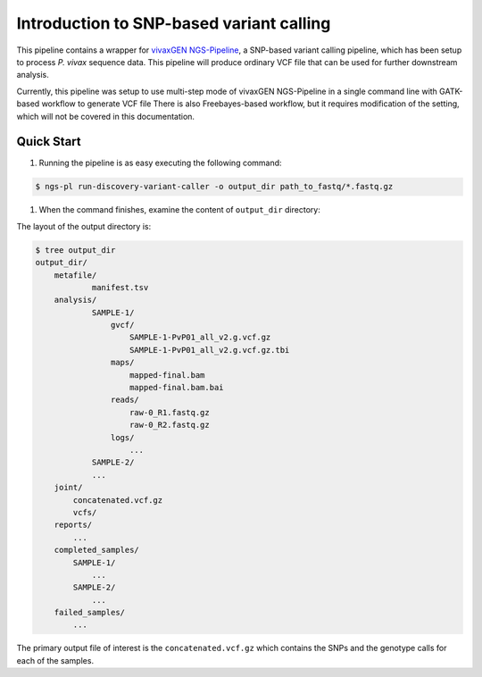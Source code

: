 Introduction to SNP-based variant calling
==========================================

This pipeline contains a wrapper for `vivaxGEN NGS-Pipeline <https://github.com/vivaxgen/ngs-pipeline/>`_, a SNP-based variant
calling pipeline, which has been setup to process *P. vivax* sequence data.
This pipeline will produce ordinary VCF file that can be used for further
downstream analysis.

Currently, this pipeline was setup to use multi-step mode of vivaxGEN
NGS-Pipeline in a single command line with GATK-based workflow to generate VCF
file
There is also Freebayes-based workflow, but it requires modification of the
setting, which will not be covered in this documentation.

Quick Start
------------

#. Running the pipeline is as easy executing the following command:

.. code-block:: console

    $ ngs-pl run-discovery-variant-caller -o output_dir path_to_fastq/*.fastq.gz

#. When the command finishes, examine the content of ``output_dir`` directory:

The layout of the output directory is:

.. code-block:: console

    $ tree output_dir
    output_dir/
        metafile/
                manifest.tsv
        analysis/
                SAMPLE-1/
                    gvcf/
                        SAMPLE-1-PvP01_all_v2.g.vcf.gz
                        SAMPLE-1-PvP01_all_v2.g.vcf.gz.tbi
                    maps/
                        mapped-final.bam
                        mapped-final.bam.bai
                    reads/
                        raw-0_R1.fastq.gz
                        raw-0_R2.fastq.gz
                    logs/
                        ...
                SAMPLE-2/
                ...
        joint/
            concatenated.vcf.gz
            vcfs/
        reports/
            ...
        completed_samples/
            SAMPLE-1/
                ...
            SAMPLE-2/
                ...
        failed_samples/
            ...
        
The primary output file of interest is the ``concatenated.vcf.gz`` which contains the SNPs and the genotype calls for each of the samples.